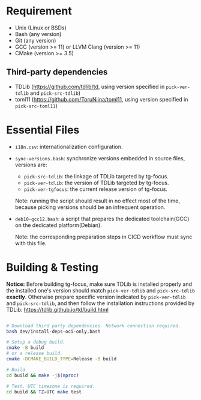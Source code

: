 
* Requirement

- Unix (Linux or BSDs)
- Bash (any version)
- Git (any version)
- GCC (version >= 11) or LLVM Clang (version >= 11)
- CMake (version >= 3.5)
  
** Third-party dependencies

- TDLib (https://github.com/tdlib/td, using version specified in
  =pick-ver-tdlib= and =pick-src-tdlib=)
- toml11 (https://github.com/ToruNiina/toml11, using version specified
  in =pick-src-toml11=)

* Essential Files

- =i18n.csv=: internationalization configuration.
  
- =sync-versions.bash=: synchronize versions embedded in source files,
  versions are:
  - =pick-src-tdlib=: the linkage of TDLib targeted by tg-focus.
  - =pick-ver-tdlib=: the version of TDLib targeted by tg-focus.
  - =pick-ver-tgfocus=: the current release version of tg-focus.
    
  Note: running the script should result in no effect most of the
  time, because picking versions should be an infrequent operation.
  
- =deb10-gcc12.bash=: a script that prepares the dedicated
  toolchain(GCC) on the dedicated platform(Debian).
  
  Note: the corresponding preparation steps in CICD workflow must sync
  with this file.

  
* Building & Testing

*Notice:* Before building tg-focus, make sure TDLib is installed
properly and the installed one's version should match =pick-ver-tdlib=
and =pick-src-tdlib= *exactly*. Otherwise prepare specific version
indicated by =pick-ver-tdlib= and =pick-src-tdlib=, and then follow
the installation instructions provided by TDLib:
https://tdlib.github.io/td/build.html

#+begin_src bash

  # Download third party dependencies. Network connection required.
  bash dev/install-deps-oci-only.bash

  # Setup a debug build.
  cmake -B build
  # or a release build.
  cmake -DCMAKE_BUILD_TYPE=Release -B build

  # Build.
  cd build && make -j$(nproc)

  # Test. UTC timezone is required.
  cd build && TZ=UTC make test

#+end_src

